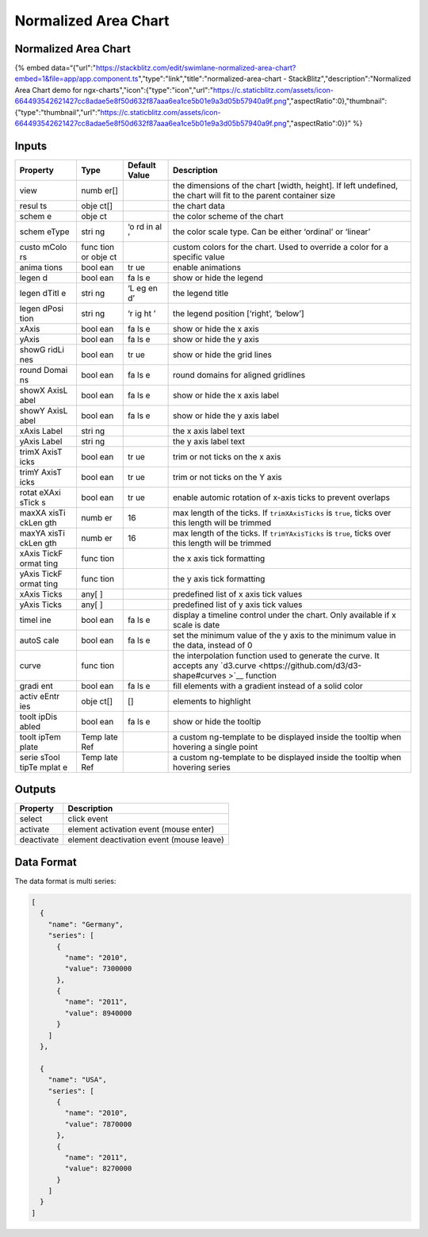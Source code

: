 Normalized Area Chart
=====================

.. _normalized-area-chart-1:

Normalized Area Chart
---------------------

{% embed
data=“{"url":"https://stackblitz.com/edit/swimlane-normalized-area-chart?embed=1&file=app/app.component.ts","type":"link","title":"normalized-area-chart
- StackBlitz","description":"Normalized Area Chart demo for
ngx-charts","icon":{"type":"icon","url":"https://c.staticblitz.com/assets/icon-664493542621427cc8adae5e8f50d632f87aaa6ea1ce5b01e9a3d05b57940a9f.png","aspectRatio":0},"thumbnail":{"type":"thumbnail","url":"https://c.staticblitz.com/assets/icon-664493542621427cc8adae5e8f50d632f87aaa6ea1ce5b01e9a3d05b57940a9f.png","aspectRatio":0}}”
%}

Inputs
------

+----------+------+---------------+--------------------------------------------------+
| Property | Type | Default Value |                   Description                    |
+==========+======+===============+==================================================+
| view     | numb |               | the dimensions of the chart [width, height]. If  |
|          | er[] |               | left undefined, the chart will fit to the parent |
|          |      |               | container size                                   |
+----------+------+---------------+--------------------------------------------------+
| resul    | obje |               | the chart data                                   |
| ts       | ct[] |               |                                                  |
+----------+------+---------------+--------------------------------------------------+
| schem    | obje |               | the color scheme of the chart                    |
| e        | ct   |               |                                                  |
+----------+------+---------------+--------------------------------------------------+
| schem    | stri | ‘o            | the color scale type. Can be either ‘ordinal’ or |
| eType    | ng   | rd            | ‘linear’                                         |
|          |      | in            |                                                  |
|          |      | al            |                                                  |
|          |      | ’             |                                                  |
+----------+------+---------------+--------------------------------------------------+
| custo    | func |               | custom colors for the chart. Used to override a  |
| mColo    | tion |               | color for a specific value                       |
| rs       | or   |               |                                                  |
|          | obje |               |                                                  |
|          | ct   |               |                                                  |
+----------+------+---------------+--------------------------------------------------+
| anima    | bool | tr            | enable animations                                |
| tions    | ean  | ue            |                                                  |
+----------+------+---------------+--------------------------------------------------+
| legen    | bool | fa            | show or hide the legend                          |
| d        | ean  | ls            |                                                  |
|          |      | e             |                                                  |
+----------+------+---------------+--------------------------------------------------+
| legen    | stri | ‘L            | the legend title                                 |
| dTitl    | ng   | eg            |                                                  |
| e        |      | en            |                                                  |
|          |      | d’            |                                                  |
+----------+------+---------------+--------------------------------------------------+
| legen    | stri | ‘r            | the legend position [‘right’, ‘below’]           |
| dPosi    | ng   | ig            |                                                  |
| tion     |      | ht            |                                                  |
|          |      | ’             |                                                  |
+----------+------+---------------+--------------------------------------------------+
| xAxis    | bool | fa            | show or hide the x axis                          |
|          | ean  | ls            |                                                  |
|          |      | e             |                                                  |
+----------+------+---------------+--------------------------------------------------+
| yAxis    | bool | fa            | show or hide the y axis                          |
|          | ean  | ls            |                                                  |
|          |      | e             |                                                  |
+----------+------+---------------+--------------------------------------------------+
| showG    | bool | tr            | show or hide the grid lines                      |
| ridLi    | ean  | ue            |                                                  |
| nes      |      |               |                                                  |
+----------+------+---------------+--------------------------------------------------+
| round    | bool | fa            | round domains for aligned gridlines              |
| Domai    | ean  | ls            |                                                  |
| ns       |      | e             |                                                  |
+----------+------+---------------+--------------------------------------------------+
| showX    | bool | fa            | show or hide the x axis label                    |
| AxisL    | ean  | ls            |                                                  |
| abel     |      | e             |                                                  |
+----------+------+---------------+--------------------------------------------------+
| showY    | bool | fa            | show or hide the y axis label                    |
| AxisL    | ean  | ls            |                                                  |
| abel     |      | e             |                                                  |
+----------+------+---------------+--------------------------------------------------+
| xAxis    | stri |               | the x axis label text                            |
| Label    | ng   |               |                                                  |
+----------+------+---------------+--------------------------------------------------+
| yAxis    | stri |               | the y axis label text                            |
| Label    | ng   |               |                                                  |
+----------+------+---------------+--------------------------------------------------+
| trimX    | bool | tr            | trim or not ticks on the x axis                  |
| AxisT    | ean  | ue            |                                                  |
| icks     |      |               |                                                  |
+----------+------+---------------+--------------------------------------------------+
| trimY    | bool | tr            | trim or not ticks on the Y axis                  |
| AxisT    | ean  | ue            |                                                  |
| icks     |      |               |                                                  |
+----------+------+---------------+--------------------------------------------------+
| rotat    | bool | tr            | enable automic rotation of x-axis ticks to       |
| eXAxi    | ean  | ue            | prevent overlaps                                 |
| sTick    |      |               |                                                  |
| s        |      |               |                                                  |
+----------+------+---------------+--------------------------------------------------+
| maxXA    | numb | 16            | max length of the ticks. If ``trimXAxisTicks``   |
| xisTi    | er   |               | is ``true``, ticks over this length will be      |
| ckLen    |      |               | trimmed                                          |
| gth      |      |               |                                                  |
+----------+------+---------------+--------------------------------------------------+
| maxYA    | numb | 16            | max length of the ticks. If ``trimYAxisTicks``   |
| xisTi    | er   |               | is ``true``, ticks over this length will be      |
| ckLen    |      |               | trimmed                                          |
| gth      |      |               |                                                  |
+----------+------+---------------+--------------------------------------------------+
| xAxis    | func |               | the x axis tick formatting                       |
| TickF    | tion |               |                                                  |
| ormat    |      |               |                                                  |
| ting     |      |               |                                                  |
+----------+------+---------------+--------------------------------------------------+
| yAxis    | func |               | the y axis tick formatting                       |
| TickF    | tion |               |                                                  |
| ormat    |      |               |                                                  |
| ting     |      |               |                                                  |
+----------+------+---------------+--------------------------------------------------+
| xAxis    | any[ |               | predefined list of x axis tick values            |
| Ticks    | ]    |               |                                                  |
+----------+------+---------------+--------------------------------------------------+
| yAxis    | any[ |               | predefined list of y axis tick values            |
| Ticks    | ]    |               |                                                  |
+----------+------+---------------+--------------------------------------------------+
| timel    | bool | fa            | display a timeline control under the chart. Only |
| ine      | ean  | ls            | available if x scale is date                     |
|          |      | e             |                                                  |
+----------+------+---------------+--------------------------------------------------+
| autoS    | bool | fa            | set the minimum value of the y axis to the       |
| cale     | ean  | ls            | minimum value in the data, instead of 0          |
|          |      | e             |                                                  |
+----------+------+---------------+--------------------------------------------------+
| curve    | func |               | the interpolation function used to generate the  |
|          | tion |               | curve. It accepts any                            |
|          |      |               | `d3.curve <https://github.com/d3/d3-shape#curves |
|          |      |               | >`__                                             |
|          |      |               | function                                         |
+----------+------+---------------+--------------------------------------------------+
| gradi    | bool | fa            | fill elements with a gradient instead of a solid |
| ent      | ean  | ls            | color                                            |
|          |      | e             |                                                  |
+----------+------+---------------+--------------------------------------------------+
| activ    | obje | []            | elements to highlight                            |
| eEntr    | ct[] |               |                                                  |
| ies      |      |               |                                                  |
+----------+------+---------------+--------------------------------------------------+
| toolt    | bool | fa            | show or hide the tooltip                         |
| ipDis    | ean  | ls            |                                                  |
| abled    |      | e             |                                                  |
+----------+------+---------------+--------------------------------------------------+
| toolt    | Temp |               | a custom ng-template to be displayed inside the  |
| ipTem    | late |               | tooltip when hovering a single point             |
| plate    | Ref  |               |                                                  |
+----------+------+---------------+--------------------------------------------------+
| serie    | Temp |               | a custom ng-template to be displayed inside the  |
| sTool    | late |               | tooltip when hovering series                     |
| tipTe    | Ref  |               |                                                  |
| mplat    |      |               |                                                  |
| e        |      |               |                                                  |
+----------+------+---------------+--------------------------------------------------+

Outputs
-------

========== ========================================
Property   Description
========== ========================================
select     click event
activate   element activation event (mouse enter)
deactivate element deactivation event (mouse leave)
========== ========================================

Data Format
-----------

The data format is multi series:

.. code:: text

   [
     {
       "name": "Germany",
       "series": [
         {
           "name": "2010",
           "value": 7300000
         },
         {
           "name": "2011",
           "value": 8940000
         }
       ]
     },

     {
       "name": "USA",
       "series": [
         {
           "name": "2010",
           "value": 7870000
         },
         {
           "name": "2011",
           "value": 8270000
         }
       ]
     }
   ]
